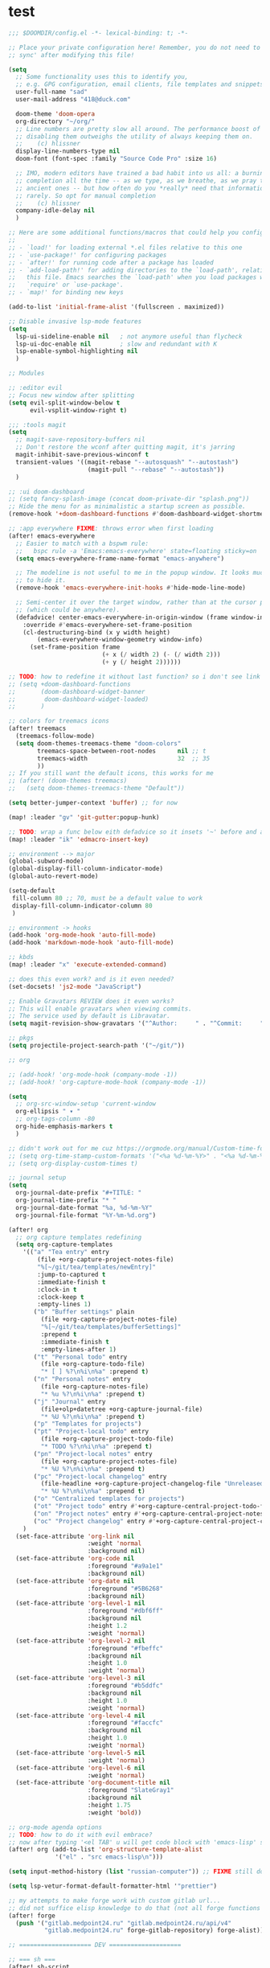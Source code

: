 * test

#+begin_src emacs-lisp
;;; $DOOMDIR/config.el -*- lexical-binding: t; -*-

;; Place your private configuration here! Remember, you do not need to run 'doom
;; sync' after modifying this file!

(setq
  ;; Some functionality uses this to identify you,
  ;; e.g. GPG configuration, email clients, file templates and snippets.
  user-full-name "sad"
  user-mail-address "418@duck.com"

  doom-theme 'doom-opera
  org-directory "~/org/"
  ;; Line numbers are pretty slow all around. The performance boost of
  ;; disabling them outweighs the utility of always keeping them on.
  ;;    (c) hlissner
  display-line-numbers-type nil
  doom-font (font-spec :family "Source Code Pro" :size 16)

  ;; IMO, modern editors have trained a bad habit into us all: a burning need for
  ;; completion all the time -- as we type, as we breathe, as we pray to the
  ;; ancient ones -- but how often do you *really* need that information? I say
  ;; rarely. So opt for manual completion
  ;;    (c) hlissner
  company-idle-delay nil
  )

;; Here are some additional functions/macros that could help you configure Doom:
;;
;; - `load!' for loading external *.el files relative to this one
;; - `use-package!' for configuring packages
;; - `after!' for running code after a package has loaded
;; - `add-load-path!' for adding directories to the `load-path', relative to
;;   this file. Emacs searches the `load-path' when you load packages with
;;   `require' or `use-package'.
;; - `map!' for binding new keys

(add-to-list 'initial-frame-alist '(fullscreen . maximized))

;; Disable invasive lsp-mode features
(setq
  lsp-ui-sideline-enable nil   ; not anymore useful than flycheck
  lsp-ui-doc-enable nil        ; slow and redundant with K
  lsp-enable-symbol-highlighting nil
  )

;; Modules

;; :editor evil
;; Focus new window after splitting
(setq evil-split-window-below t
      evil-vsplit-window-right t)

;;; :tools magit
(setq
  ;; magit-save-repository-buffers nil
  ;; Don't restore the wconf after quitting magit, it's jarring
  magit-inhibit-save-previous-winconf t
  transient-values '((magit-rebase "--autosquash" "--autostash")
                      (magit-pull "--rebase" "--autostash"))
  )

;; :ui doom-dashboard
;; (setq fancy-splash-image (concat doom-private-dir "splash.png"))
;; Hide the menu for as minimalistic a startup screen as possible.
(remove-hook '+doom-dashboard-functions #'doom-dashboard-widget-shortmenu)

;; :app everywhere FIXME: throws error when first loading
(after! emacs-everywhere
  ;; Easier to match with a bspwm rule:
  ;;   bspc rule -a 'Emacs:emacs-everywhere' state=floating sticky=on
  (setq emacs-everywhere-frame-name-format "emacs-anywhere")

  ;; The modeline is not useful to me in the popup window. It looks much nicer
  ;; to hide it.
  (remove-hook 'emacs-everywhere-init-hooks #'hide-mode-line-mode)

  ;; Semi-center it over the target window, rather than at the cursor position
  ;; (which could be anywhere).
  (defadvice! center-emacs-everywhere-in-origin-window (frame window-info)
    :override #'emacs-everywhere-set-frame-position
    (cl-destructuring-bind (x y width height)
        (emacs-everywhere-window-geometry window-info)
      (set-frame-position frame
                          (+ x (/ width 2) (- (/ width 2)))
                          (+ y (/ height 2))))))

;; TODO: how to redefine it without last function? so i don't see link for github
;; (setq +doom-dashboard-functions
;;       (doom-dashboard-widget-banner
;;        doom-dashboard-widget-loaded)
;;       )

;; colors for treemacs icons
(after! treemacs
  (treemacs-follow-mode)
  (setq doom-themes-treemacs-theme "doom-colors"
        treemacs-space-between-root-nodes      nil ;; t
        treemacs-width                         32  ;; 35
        ))
;; If you still want the default icons, this works for me
;; (after! (doom-themes treemacs)
;;   (setq doom-themes-treemacs-theme "Default"))

(setq better-jumper-context 'buffer) ;; for now

(map! :leader "gv" 'git-gutter:popup-hunk)

;; TODO: wrap a func below eith defadvice so it insets '~' before and after
(map! :leader "ik" 'edmacro-insert-key)

;; environment --> major
(global-subword-mode)
(global-display-fill-column-indicator-mode)
(global-auto-revert-mode)

(setq-default
 fill-column 80 ;; 70, must be a default value to work
 display-fill-column-indicator-column 80
 )

;; environment -> hooks
(add-hook 'org-mode-hook 'auto-fill-mode)
(add-hook 'markdown-mode-hook 'auto-fill-mode)

;; kbds
(map! :leader "x" 'execute-extended-command)

;; does this even work? and is it even needed?
(set-docsets! 'js2-mode "JavaScript")

;; Enable Gravatars REVIEW does it even works?
;; This will enable gravatars when viewing commits.
;; The service used by default is Libravatar.
(setq magit-revision-show-gravatars '("^Author:     " . "^Commit:     "))

;; pkgs
(setq projectile-project-search-path '("~/git/"))

;; org

;; (add-hook! 'org-mode-hook (company-mode -1))
;; (add-hook! 'org-capture-mode-hook (company-mode -1))

(setq
  ;; org-src-window-setup 'current-window
  org-ellipsis " ▾ "
  ;; org-tags-column -80
  org-hide-emphasis-markers t
  )

;; didn't work out for me cuz https://orgmode.org/manual/Custom-time-format.html
;; (setq org-time-stamp-custom-formats '("<%a %d-%m-%Y>" . "<%a %d-%m-%Y %H:%M>"))
;; (setq org-display-custom-times t)

;; journal setup
(setq
  org-journal-date-prefix "#+TITLE: "
  org-journal-time-prefix "* "
  org-journal-date-format "%a, %d-%m-%Y"
  org-journal-file-format "%Y-%m-%d.org")

(after! org
  ;; org capture templates redefining
  (setq org-capture-templates
    '(("a" "Tea entry" entry
        (file +org-capture-project-notes-file)
        "%[~/git/tea/templates/newEntry]"
        :jump-to-captured t
        :immediate-finish t
        :clock-in t
        :clock-keep t
        :empty-lines 1)
       ("b" "Buffer settings" plain
         (file +org-capture-project-notes-file)
         "%[~/git/tea/templates/bufferSettings]"
         :prepend t
         :immediate-finish t
         :empty-lines-after 1)
       ("t" "Personal todo" entry
         (file +org-capture-todo-file)
         "* [ ] %?\n%i\n%a" :prepend t)
       ("n" "Personal notes" entry
         (file +org-capture-notes-file)
         "* %u %?\n%i\n%a" :prepend t)
       ("j" "Journal" entry
         (file+olp+datetree +org-capture-journal-file)
         "* %U %?\n%i\n%a" :prepend t)
       ("p" "Templates for projects")
       ("pt" "Project-local todo" entry
         (file +org-capture-project-todo-file)
         "* TODO %?\n%i\n%a" :prepend t)
       ("pn" "Project-local notes" entry
         (file +org-capture-project-notes-file)
         "* %U %?\n%i\n%a" :prepend t)
       ("pc" "Project-local changelog" entry
         (file-headline +org-capture-project-changelog-file "Unreleased")
         "* %U %?\n%i\n%a" :prepend t)
       ("o" "Centralized templates for projects")
       ("ot" "Project todo" entry #'+org-capture-central-project-todo-file "* TODO %?\n %i\n %a" :heading "Tasks" :prepend nil)
       ("on" "Project notes" entry #'+org-capture-central-project-notes-file "* %U %?\n %i\n %a" :heading "Notes" :prepend t)
       ("oc" "Project changelog" entry #'+org-capture-central-project-changelog-file "* %U %?\n %i\n %a" :heading "Changelog" :prepend t))
    )
  (set-face-attribute 'org-link nil
                      :weight 'normal
                      :background nil)
  (set-face-attribute 'org-code nil
                      :foreground "#a9a1e1"
                      :background nil)
  (set-face-attribute 'org-date nil
                      :foreground "#5B6268"
                      :background nil)
  (set-face-attribute 'org-level-1 nil
                      :foreground "#dbf6ff"
                      :background nil
                      :height 1.2
                      :weight 'normal)
  (set-face-attribute 'org-level-2 nil
                      :foreground "#fbeffc"
                      :background nil
                      :height 1.0
                      :weight 'normal)
  (set-face-attribute 'org-level-3 nil
                      :foreground "#b5ddfc"
                      :background nil
                      :height 1.0
                      :weight 'normal)
  (set-face-attribute 'org-level-4 nil
                      :foreground "#faccfc"
                      :background nil
                      :height 1.0
                      :weight 'normal)
  (set-face-attribute 'org-level-5 nil
                      :weight 'normal)
  (set-face-attribute 'org-level-6 nil
                      :weight 'normal)
  (set-face-attribute 'org-document-title nil
                      :foreground "SlateGray1"
                      :background nil
                      :height 1.75
                      :weight 'bold))

;; org-mode agenda options
;; TODO: how to do it with evil embrace?
;; now after typing '<el TAB' u will get code block with 'emacs-lisp' src
(after! org (add-to-list 'org-structure-template-alist
             '("el" . "src emacs-lisp\n")))

(setq input-method-history (list "russian-computer")) ;; FIXME still doesn't switch

(setq lsp-vetur-format-default-formatter-html '"prettier")

;; my attempts to make forge work with custom gitlab url...
;; did not suffice elisp knowledge to do that (not all forge functions were working..)
(after! forge
  (push '("gitlab.medpoint24.ru" "gitlab.medpoint24.ru/api/v4"
          "gitlab.medpoint24.ru" forge-gitlab-repository) forge-alist))

;; ==================== DEV ====================

;; === sh ===
(after! sh-script
  (set-company-backend! 'sh-mode
    '(company-shell :with company-yasnippet)))

;; elm
;; (add-to-list 'company-backends 'elm-company)
;; (add-hook 'elm-mode-hook 'elm-format-on-save-mode)

(after! js2-mode
  (add-hook 'js2-mode-hook #'jest-minor-mode)
  (set-company-backend! 'js2-mode 'company-tide 'company-yasnippet))

;; UI

;; Prevents some cases of Emacs flickering
(add-to-list 'default-frame-alist '(inhibit-double-buffering . t))
#+end_src
